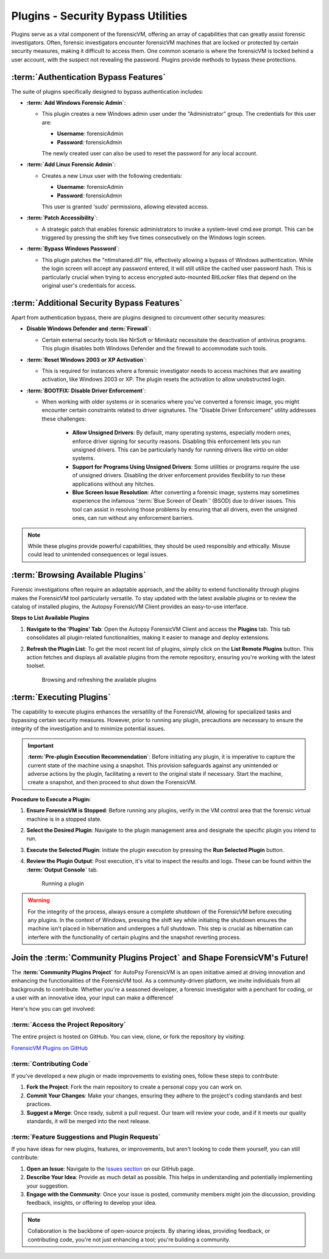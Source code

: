 Plugins - Security Bypass Utilities
=====================================

Plugins serve as a vital component of the forensicVM, offering an array of capabilities that can greatly assist forensic investigators. Often, forensic investigators encounter forensicVM machines that are locked or protected by certain security measures, making it difficult to access them. One common scenario is where the forensicVM is locked behind a user account, with the suspect not revealing the password. Plugins provide methods to bypass these protections.

:term:`Authentication Bypass Features`
------------------------------

The suite of plugins specifically designed to bypass authentication includes:

- **:term:`Add Windows Forensic Admin`**:
  
  - This plugin creates a new Windows admin user under the "Administrator" group. The credentials for this user are:

    - **Username**: forensicAdmin
    - **Password**: forensicAdmin
    
    The newly created user can also be used to reset the password for any local account.

- **:term:`Add Linux Forensic Admin`**:

  - Creates a new Linux user with the following credentials:
    
    - **Username**: forensicAdmin
    - **Password**: forensicAdmin
    
    This user is granted 'sudo' permissions, allowing elevated access.

- **:term:`Patch Accessibility`**:

  - A strategic patch that enables forensic administrators to invoke a system-level cmd.exe prompt. This can be triggered by pressing the shift key five times consecutively on the Windows login screen.

- **:term:`Bypass Windows Password`**:

  - This plugin patches the "ntlmshared.dll" file, effectively allowing a bypass of Windows authentication. While the login screen will accept any password entered, it will still utilize the cached user password hash. This is particularly crucial when trying to access encrypted auto-mounted BitLocker files that depend on the original user's credentials for access.

:term:`Additional Security Bypass Features`
-----------------------------------

Apart from authentication bypass, there are plugins designed to circumvent other security measures:

- **Disable Windows Defender and :term:`Firewall`**:

  - Certain external security tools like NirSoft or Mimikatz necessitate the deactivation of antivirus programs. This plugin disables both Windows Defender and the firewall to accommodate such tools.

- **:term:`Reset Windows 2003 or XP Activation`**:

  - This is required for instances where a forensic investigator needs to access machines that are awaiting activation, like Windows 2003 or XP. The plugin resets the activation to allow unobstructed login.

- **:term:`BOOTFIX: Disable Driver Enforcement`**:

  - When working with older systems or in scenarios where you've converted a forensic image, you might encounter certain constraints related to driver signatures. The "Disable Driver Enforcement" utility addresses these challenges:

      - **Allow Unsigned Drivers**: By default, many operating systems, especially modern ones, enforce driver signing for security reasons. Disabling this enforcement lets you run unsigned drivers. This can be particularly handy for running drivers like `virtio` on older systems.

      - **Support for Programs Using Unsigned Drivers**: Some utilities or programs require the use of unsigned drivers. Disabling the driver enforcement provides flexibility to run these applications without any hitches.

      - **Blue Screen Issue Resolution**: After converting a forensic image, systems may sometimes experience the infamous ':term:`Blue Screen of Death`' (BSOD) due to driver issues. This tool can assist in resolving those problems by ensuring that all drivers, even the unsigned ones, can run without any enforcement barriers.

.. note::

   While these plugins provide powerful capabilities, they should be used responsibly and ethically. Misuse could lead to unintended consequences or legal issues.


:term:`Browsing Available Plugins`
---------------------------

Forensic investigations often require an adaptable approach, and the ability to extend functionality through plugins makes the ForensicVM tool particularly versatile. To stay updated with the latest available plugins or to review the catalog of installed plugins, the Autopsy ForensicVM Client provides an easy-to-use interface.

**Steps to List Available Plugins**

1. **Navigate to the 'Plugins' Tab**:
   Open the Autopsy ForensicVM Client and access the **Plugins** tab. This tab consolidates all plugin-related functionalities, making it easier to manage and deploy extensions.

2. **Refresh the Plugin List**:
   To get the most recent list of plugins, simply click on the **List Remote Plugins** button. This action fetches and displays all available plugins from the remote repository, ensuring you're working with the latest toolset.

    .. raw:: latex

       \FloatBarrier

    .. figure:: img/list_plugins_0001.jpg
       :alt: Interface displaying the 'List Remote Plugins' button for updating and viewing available plugins.
       :align: center
       :width: 500

       Browsing and refreshing the available plugins

    .. raw:: latex

       \FloatBarrier

:term:`Executing Plugins`
------------------

The capability to execute plugins enhances the versatility of the ForensicVM, allowing for specialized tasks and bypassing certain security measures. However, prior to running any plugin, precautions are necessary to ensure the integrity of the investigation and to minimize potential issues.

.. important::
   
   **:term:`Pre-plugin Execution Recommendation`**: 
   Before initiating any plugin, it is imperative to capture the current state of the machine using a snapshot. This provision safeguards against any unintended or adverse actions by the plugin, facilitating a revert to the original state if necessary. Start the machine, create a snapshot, and then proceed to shut down the ForensicVM.

**Procedure to Execute a Plugin:**


1. **Ensure ForensicVM is Stopped**:
   Before running any plugins, verify in the VM control area that the forensic virtual machine is in a stopped state.

2. **Select the Desired Plugin**:
   Navigate to the plugin management area and designate the specific plugin you intend to run.

3. **Execute the Selected Plugin**:
   Initiate the plugin execution by pressing the **Run Selected Plugin** button.

4. **Review the Plugin Output**:
   Post execution, it's vital to inspect the results and logs. These can be found within the **:term:`Output Console`** tab.

    .. raw:: latex

       \FloatBarrier

    .. figure:: img/run_plugin_0001.jpg
       :alt: Running a plugin
       :align: center
       :width: 500

       Running a plugin

    .. raw:: latex

       \FloatBarrier

.. warning::

   For the integrity of the process, always ensure a complete shutdown of the ForensicVM before executing any plugins. In the context of Windows, pressing the shift key while initiating the shutdown ensures the machine isn't placed in hibernation and undergoes a full shutdown. This step is crucial as hibernation can interfere with the functionality of certain plugins and the snapshot reverting process.

Join the :term:`Community Plugins Project` and Shape ForensicVM's Future!
------------------------------------------------------------------

The **:term:`Community Plugins Project`** for AutoPsy ForensicVM is an open initiative aimed at driving innovation and enhancing the functionalities of the ForensicVM tool. As a community-driven platform, we invite individuals from all backgrounds to contribute. Whether you're a seasoned developer, a forensic investigator with a penchant for coding, or a user with an innovative idea, your input can make a difference!

Here's how you can get involved:

:term:`Access the Project Repository`
*******************************

The entire project is hosted on GitHub. You can view, clone, or fork the repository by visiting:

`ForensicVM Plugins on GitHub <https://github.com/nunomourinho/forensicVM-Plugins>`_

:term:`Contributing Code`
******************

If you've developed a new plugin or made improvements to existing ones, follow these steps to contribute:

1. **Fork the Project**: Fork the main repository to create a personal copy you can work on.
2. **Commit Your Changes**: Make your changes, ensuring they adhere to the project's coding standards and best practices.
3. **Suggest a Merge**: Once ready, submit a pull request. Our team will review your code, and if it meets our quality standards, it will be merged into the next release.

:term:`Feature Suggestions and Plugin Requests`
*****************************************

If you have ideas for new plugins, features, or improvements, but aren't looking to code them yourself, you can still contribute:

1. **Open an Issue**: Navigate to the `Issues section <https://github.com/nunomourinho/forensicVM-Plugins/issues>`_ on our GitHub page.
2. **Describe Your Idea**: Provide as much detail as possible. This helps in understanding and potentially implementing your suggestion.
3. **Engage with the Community**: Once your issue is posted, community members might join the discussion, providing feedback, insights, or offering to develop your idea.

.. note::

   Collaboration is the backbone of open-source projects. By sharing ideas, providing feedback, or contributing code, you're not just enhancing a tool; you're building a community.
